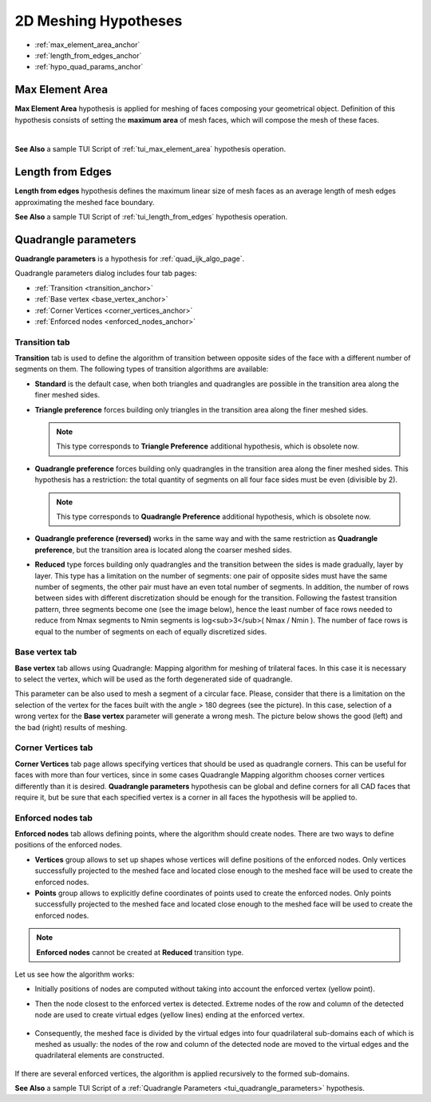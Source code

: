 .. _a2d_meshing_hypo_page:

*********************
2D Meshing Hypotheses
*********************

- :ref:`max_element_area_anchor`
- :ref:`length_from_edges_anchor`
- :ref:`hypo_quad_params_anchor`

.. _max_element_area_anchor:

Max Element Area
################

**Max Element Area** hypothesis is applied for meshing of faces composing your geometrical object. Definition of this hypothesis consists of setting the **maximum area** of mesh faces, which will compose the mesh of these faces.

.. image:: ../images/a-maxelarea.png
	:align: center

|    

.. image:: ../images/max_el_area.png 
	:align: center

.. centered::
	In this example, Max. element area is very small compared to the 1D hypothesis

**See Also** a sample TUI Script of :ref:`tui_max_element_area` hypothesis operation. 

.. _length_from_edges_anchor:

Length from Edges
#################

**Length from edges** hypothesis defines the maximum linear size of mesh faces as an average length of mesh edges approximating the meshed face boundary.

**See Also** a sample TUI Script of :ref:`tui_length_from_edges` hypothesis operation.

.. _hypo_quad_params_anchor:

Quadrangle parameters
#####################

**Quadrangle parameters** is a hypothesis for :ref:`quad_ijk_algo_page`.

Quadrangle parameters dialog includes four tab pages:

- :ref:`Transition <transition_anchor>`
- :ref:`Base vertex <base_vertex_anchor>`
- :ref:`Corner Vertices <corner_vertices_anchor>`
- :ref:`Enforced nodes <enforced_nodes_anchor>`

.. _transition_anchor:

Transition tab
--------------

.. image:: ../images/ hypo_quad_params_dialog.png 
	:align: center

.. centered::
	Quadrangle parameters: Transition

**Transition** tab is used to define the algorithm of transition between opposite sides of the face with a different number of segments on them. The following types of transition algorithms are available:

* **Standard** is the default case, when both triangles and quadrangles are possible in the transition area along the finer meshed sides.
* **Triangle preference** forces building only triangles in the transition area along the finer meshed sides.

  .. note:: This type corresponds to **Triangle Preference** additional hypothesis, which is obsolete now.

* **Quadrangle preference** forces building only quadrangles in the transition area along the finer meshed sides. This hypothesis has a restriction: the total quantity of segments on all four face sides must be even (divisible by 2).

  .. note:: This type corresponds to **Quadrangle Preference** additional hypothesis, which is obsolete now.

* **Quadrangle preference (reversed)** works in the same way and with the same restriction as **Quadrangle preference**, but the transition area is located along the coarser meshed sides.
* **Reduced** type forces building only quadrangles and the transition between the sides is made gradually, layer by layer. This type has a limitation on the number of segments: one pair of opposite sides must have the same number of segments, the other pair must have an even total number of segments. In addition, the number of rows between sides with different discretization should be enough for the transition. Following the fastest transition pattern, three segments become one (see the image below), hence the least number of face rows needed to reduce from Nmax segments to Nmin segments is log<sub>3</sub>( Nmax / Nmin ). The number of face rows is equal to the number of segments on each of equally discretized sides.

.. image:: ../images/ reduce_three_to_one.png 
	:align: center

.. centered::
	The fastest transition pattern: 3 to 1

.. _base_vertex_anchor:

Base vertex tab
---------------

.. image:: ../images/ hypo_quad_params_dialog_vert.png 
	:align: center

.. centered::
	Quadrangle parameters: Base Vertex

**Base vertex** tab allows using Quadrangle: Mapping algorithm for meshing of trilateral faces. In this case it is necessary to select the vertex, which will be used as the forth degenerated side of quadrangle.

.. image:: ../images/hypo_quad_params_1.png 
	:align: center

.. centered::
	A face built from 3 edges and the resulting mesh

This parameter can be also used to mesh a segment of a circular face. Please, consider that there is a limitation on the selection of the vertex for the faces built with the angle > 180 degrees (see the picture). In this case, selection of a wrong vertex for the **Base vertex** parameter will generate a wrong mesh. The picture below shows the good (left) and the bad (right) results of meshing.

.. image:: ../images/hypo_quad_params_2.png 
	:align: center

.. centered:: 
	3/4 of a circular face and the resulting meshes


.. _corner_vertices_anchor:

Corner Vertices tab
-------------------

.. image:: ../images/hypo_quad_params_dialog_corners.png 
	:align: center

.. centered::
	Quadrangle parameters: Corner Vertices

**Corner Vertices** tab page allows specifying vertices that should be used as quadrangle corners. This can be useful for faces with more than four vertices, since in some cases Quadrangle Mapping algorithm chooses corner vertices differently than it is desired. **Quadrangle parameters** hypothesis can be global and define corners for all CAD faces that require it, but be sure that each specified vertex is a corner in all faces the hypothesis will be applied to.


.. _enforced_nodes_anchor:

Enforced nodes tab
------------------

.. image:: ../images/ hypo_quad_params_dialog_enf.png 
	:align: center

.. centered::
	Quadrangle parameters: Enforced nodes

**Enforced nodes** tab allows defining points, where the algorithm should create nodes. There are two ways to define positions of the enforced nodes.

* **Vertices** group allows to set up shapes whose vertices will  define positions of the enforced nodes. Only vertices successfully projected to the meshed face and located close enough to the meshed face will be used to create the enforced nodes.
* **Points** group allows to explicitly define coordinates of points used to create the enforced nodes. Only points successfully projected to the meshed face and located close enough to the meshed face will be used to create the enforced nodes.

..  note::
	**Enforced nodes** cannot be created at **Reduced** transition type.

Let us see how the algorithm works:

* Initially positions of nodes are computed without taking into account the enforced vertex (yellow point). 

.. image:: ../images/ hypo_quad_params_enfnodes_algo1.png
	:align: center

.. centered::
	Initial mesh

* Then the node closest to the enforced vertex is detected. Extreme nodes of the row and column of the detected node are used to create virtual edges (yellow lines) ending at the enforced vertex. 

	.. image:: ../images/ hypo_quad_params_enfnodes_algo2.png
		:align: center
	.. centered::
		 Creation of virtual edges
	
* Consequently, the meshed face is divided by the virtual edges into four quadrilateral sub-domains each of which is meshed as usually: the nodes of the row and column of the detected node are moved to the virtual edges and the quadrilateral elements are constructed. 
	
	.. image:: ../images/ hypo_quad_params_enfnodes_algo3.png 
		:align: center
	
	.. centered::
		Final mesh


If there are several enforced vertices, the algorithm is applied recursively to the formed sub-domains.

**See Also** a sample TUI Script of a :ref:`Quadrangle Parameters <tui_quadrangle_parameters>` hypothesis.

